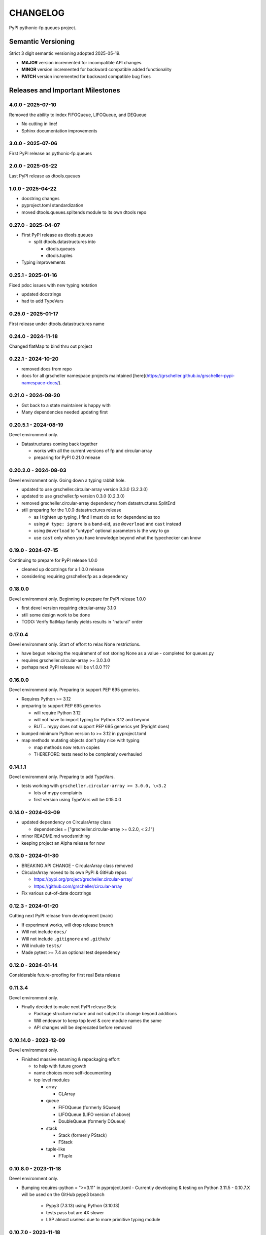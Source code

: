 *********
CHANGELOG
*********

PyPI pythonic-fp.queues project.

Semantic Versioning
===================

Strict 3 digit semantic versioning adopted 2025-05-19.

- **MAJOR** version incremented for incompatible API changes
- **MINOR** version incremented for backward compatible added functionality
- **PATCH** version incremented for backward compatible bug fixes

Releases and Important Milestones
=================================

4.0.0 - 2025-07-10
------------------

Removed the ability to index FIFOQueue, LIFOQueue, and DEQueue

- No cutting in line!
- Sphinx documentation improvements

3.0.0 - 2025-07-06
------------------

First PyPI release as pythonic-fp.queues

2.0.0 - 2025-05-22
------------------

Last PyPI release as dtools.queues

1.0.0 - 2025-04-22
------------------

- docstring changes
- pyproject.toml standardization
- moved dtools.queues.splitends module to its own dtools repo

0.27.0 - 2025-04-07
-------------------

- First PyPI release as dtools.queues

  - split dtools.datastructures into

    - dtools.queues
    - dtools.tuples

- Typing improvements

0.25.1 - 2025-01-16
-------------------

Fixed pdoc issues with new typing notation

- updated docstrings
- had to add TypeVars

0.25.0 - 2025-01-17
-------------------

First release under dtools.datastructures name

0.24.0 - 2024-11-18
-------------------

Changed flatMap to bind thru out project

0.22.1 - 2024-10-20
-------------------

- removed docs from repo
- docs for all grscheller namespace projects maintained
  [here](https://grscheller.github.io/grscheller-pypi-namespace-docs/).

0.21.0 - 2024-08-20
-------------------

- Got back to a state maintainer is happy with
- Many dependencies needed updating first

0.20.5.1 - 2024-08-19
---------------------

Devel environment only.

- Datastructures coming back together 

  - works with all the current versions of fp and circular-array
  - preparing for PyPI 0.21.0 release

0.20.2.0 - 2024-08-03
---------------------

Devel environment only. Going down a typing rabbit hole.

- updated to use grscheller.circular-array version 3.3.0 (3.2.3.0)
- updated to use grscheller.fp version 0.3.0 (0.2.3.0)
- removed grscheller.circular-array dependency from datastructures.SplitEnd
- still preparing for the 1.0.0 datastructures release

  - as I tighten up typing, I find I must do so for dependencies too
  - using ``# type: ignore`` is a band-aid, use ``@overload`` and ``cast`` instead
  - using ``@overload`` to "untype" optional parameters is the way to go
  - use ``cast`` only when you have knowledge beyond what the typechecker can know

0.19.0 - 2024-07-15
-------------------

Continuing to prepare for PyPI release 1.0.0

- cleaned up docstrings for a 1.0.0 release
- considering requiring grscheller.fp as a dependency

0.18.0.0
--------

Devel environment only. Beginning to prepare for PyPI release 1.0.0

- first devel version requiring circular-array 3.1.0
- still some design work to be done
- TODO: Verify flatMap family yields results in "natural" order

0.17.0.4
--------

Devel environment only. Start of effort to relax None restrictions.

- have begun relaxing the requirement of not storing None as a value
  - completed for queues.py

- requires grscheller.circular-array >= 3.0.3.0
- perhaps next PyPI release will be v1.0.0 ???

0.16.0.0
--------

Devel environment only. Preparing to support PEP 695 generics.

- Requires Python >= 3.12
- preparing to support PEP 695 generics

  - will require Python 3.12
  - will not have to import typing for Python 3.12 and beyond
  - BUT... mypy does not support PEP 695 generics yet (Pyright does)

- bumped minimum Python version to >= 3.12 in pyproject.toml
- map methods mutating objects don't play nice with typing

  - map methods now return copies
  - THEREFORE: tests need to be completely overhauled

0.14.1.1
--------

Devel environment only. Preparing to add TypeVars.

- tests working with ``grscheller.circular-array >= 3.0.0, \<3.2``

  - lots of mypy complaints
  - first version using TypeVars will be 0.15.0.0

0.14.0 - 2024-03-09
-------------------

- updated dependency on CircularArray class

  - dependencies = ["grscheller.circular-array >= 0.2.0, < 2.1"]

- minor README.md woodsmithing
- keeping project an Alpha release for now

0.13.0 - 2024-01-30
-------------------

- BREAKING API CHANGE - CircularArray class removed
- CircularArray moved to its own PyPI & GitHub repos

  - https://pypi.org/project/grscheller.circular-array/
  - https://github.com/grscheller/circular-array

- Fix various out-of-date docstrings

0.12.3 - 2024-01-20
-------------------

Cutting next PyPI release from development (main)

- If experiment works, will drop release branch
- Will not include ``docs/``
- Will not include ``.gitignore`` and ``.github/``
- Will include ``tests/``
- Made pytest >= 7.4 an optional test dependency

0.12.0 - 2024-01-14
-------------------

Considerable future-proofing for first real Beta release

0.11.3.4
--------

Devel environment only.

- Finally decided to make next PyPI release Beta

  - Package structure mature and not subject to change beyond additions
  - Will endeavor to keep top level & core module names the same
  - API changes will be deprecated before removed

0.10.14.0 - 2023-12-09
----------------------

Devel environment only.

- Finished massive renaming & repackaging effort

  - to help with future growth
  - name choices more self-documenting
  - top level modules

    - array

      - CLArray

    - queue

      - FIFOQueue (formerly SQueue)
      - LIFOQueue (LIFO version of above)
      - DoubleQueue (formerly DQueue)

    - stack

      - Stack (formerly PStack)
      - FStack

    - tuple-like

      - FTuple

0.10.8.0 - 2023-11-18
---------------------

Devel environment only.

- Bumping requires-python = ">=3.11" in pyproject.toml
  - Currently developing & testing on Python 3.11.5
  - 0.10.7.X will be used on the GitHub pypy3 branch

    - Pypy3 (7.3.13) using Python (3.10.13)
    - tests pass but are 4X slower
    - LSP almost useless due to more primitive typing module

0.10.7.0 - 2023-11-18
---------------------

Devel environment only.

- Overhauled __repr__ & __str__ methods for all classes

  - tests that ds == eval(repr(ds)) for all data structures ds in package

- Updated markdown overview documentation

0.10.1.0 - 2023-11-11
---------------------

Devel environment only.

- Removed flatMap methods from stateful objects

  - FLArray, DQueue, SQueue, PStack
  - kept the map method for each

- Some restructuring so package will scale better in the future

0.9.1 - 2023-11-09
------------------

- First Beta release of grscheller.datastructures on PyPI
- Infrastructure stable
- Existing datastructures only should need API additions
- Type annotations working extremely well
- Using Pdoc3 to generate documentation on GitHub

  - see https://grscheller.github.io/datastructures/

- All iterators conform to Python language "iterator protocol"
- Improved docstrings
- Future directions:

  - Develop some "typed" containers
  - Need to use this package in other projects to gain insight

0.8.6.0 - 2023-11-05
--------------------

PyPI release.

- Finally got queue.py & stack.py inheritance sorted out
- LSP with Pyright working quite well
- Goals for next PyPI release:

  - combine methods

    - tail and tailOr
    - cons and consOr
    - head and headOr

0.8.3.0 - 2023-11-02
--------------------

Devel environment only.

Major API breaking change, Dqueue renamed DQueue. Tests now work.

0.8.0.0 - 2023-10-28
--------------------

Devel environment only.

- API breaking changes

  - did not find everything returning self upon mutation

- Efforts for future directions

  - decided to use pdoc3 over sphinx to generate API documentation
  - need to resolve tension of package being Pythonic and Functional

0.7.5.0 - 2023-10-26
--------------------

Devel environment only.

- Moved pytest test suite to root of the repo

  - src/grscheller/datastructures/tests -> tests/
  - seems to be the canonical location of a test suite

- Instructions to run test suite in tests/__init__.py

0.7.4.0 - 2023-10-25
--------------------

PyPI release.

- More mature
- More Pythonic
- Major API changes
- Still tagging it an Alpha release

0.7.2.0 - 2023-10-18
--------------------

Devel environment only.

- Queue & Dqueue no longer return Maybe objects

  - Neither store None as a value
  - Now safe to return None for non-existent values

    - like popping or peaking from an empty queue or dqueue

0.7.0.0 - 2023-10-16
--------------------

Devel environment only.

- Added Queue data structure representing a FIFO queue
- Renamed two Dqueue methods

  - headR -> peakLastIn
  - headL -> peakNextOut

- Went ahead and removed Stack head method

  - fair since I still labeling releases as alpha releases
  - the API is still a work in progress

- Updated README.md

  - foreshadowing making a distinction between

    - objects "sharing" their data -> FP methods return copies
    - objects "contain" their data -> FP methods mutate object

  - added info on class Queue

0.6.9.0 - 2023-10-09
--------------------

PyPI release.

- Renamed core module to iterlib module

  - library just contained functions for manipulating iterators
  - TODO: use mergeIters as a guide for an iterator "zip" function

- Class Stack better in alignment with:

  - Python lists

    - more natural for Stack to iterate backwards starting from head
    - removed Stack's __getitem__ method
    - both pop and push/append from end

  - Dqueue which wraps a Circle instance

    - also Dqueue does not have a __getitem__ method

  - Circle which implements a circular array with a Python List

0.6.8.6 - 2023-10-08
--------------------

Devel environment only.

- 3 new methods for class Circle and Dqueue

  - mapSelf, flatMapSelf, mergeMapSelf

    - these correspond to map, flatMap, mergeMap
    - except they act on the class objects themselves, not new instances

- not worth the maintenance effort maintaining two version of Dqueue

  - one returning new instances
  - the other modifying the object in place

0.6.8.3 - 2023-10-06
--------------------

Devel environment only.

- Class Carray renamed to Circle

  - implements a circular array based on a Python List
  - resizes itself as needed
  - will handle None values being pushed and popped from it
  - implemented in the grscheller.datastructures.circle module

    - in the src/grscheller/datastructures/circle.py file

  - O(1) pushing/popping to/from either end
  - O(1) length determination
  - O(1) indexing for setting and getting values.

- Dqueue implemented with Circle class instead of List class directly
- Ensured that None is never pushed to Stack & Dqueue objects

0.6.3.2 - 2023-09-30
--------------------

Devel environment only.

- Improved comments and type annotations
- Removed isEmpty method from Dqueue class
- Both Dqueue & Stack objects evaluate true when non-empty
- Beginning preparations for the next PyPI release

  - Want to make next PyPI release a Beta release
  - Need to improve test suite first

0.6.2.0 - 2023-09-25
--------------------

Devel environment only.

- removed isEmpty method from Stack class

0.6.1.0 - 2023-09-25
--------------------

Devel environment only.

- Maybe get() and getOrElse() API changes
- getting a better handle on type annotation

  - work-in-progress
  - erroneous LSP error messages greatly reduced

0.5.2.1 - 2023-09-24
--------------------

PyPI release. 

- Data structures now support a much more FP style for Python

  - introduces the use of type annotations for this effort
  - much better test coverage

0.3.0.2 - 2023-09-09
--------------------

PyPI release. 

- Updated class Dqueue

  - added __eq__ method
  - added equality tests to tests/test_dqueue.py

- Improved docstrings

0.2.2.2 - 2023-09-04
--------------------

PyPI release. 

- Decided base package should have no dependencies other than

  - Python version (>=2.10 due to use of Python match statement)
  - Python standard libraries

- Made pytest an optional [test] dependency
- Added src/ as a top level directory as per

  - https://packaging.python.org/en/latest/tutorials/packaging-projects/
  - could not do the same for tests/ if end users are to have access

0.2.1.0 - 2023-09-03
--------------------

PyPI release. 

- First Version uploaded to PyPI
- "https://pypi.org/project/grscheller.datastructures/"
- Install from PyPI

  - $ pip install grscheller.datastructures==0.2.1.0
  - $ pip install grscheller.datastructures # for top level version

- Install from GitHub

  - ``$ pip install git+https://github.com/grscheller/datastructures@v0.2.1.0``

- Made pytest a dependency

  - useful & less confusing to developers and end users

    - good for systems I have not tested on
    - prevents another pytest from being picked up from shell $PATH

      - using a different python version
      - giving "package not found" errors

    - for CI/CD pipelines requiring unit testing

0.2.0.2 - 2023-08-29
--------------------

GitHub only release. 

First version of grscheller.datastructures installed from GitHub with pip
``$ pip install git+https://github.com/grscheller/datastructures@v0.2.0.2``

0.2.0.0 - 2023-08-29
--------------------

Devel environment only.

- BREAKING API CHANGE!!!
- Dqueue pushL & pushR methods now return references to self

  - These methods used to return the data being pushed
  - Now able to "." chain push methods together

- Updated tests - before making API changes
- Preparing first version to be "released" on GitHub

0.1.1.0 - 2023-08-27
--------------------

Devel environment only.

- grscheller.datastructures moved to its own GitHub repo
- https://github.com/grscheller/datastructures

  - GitHub and PyPI user names just a happy coincidence

0.1.0.0 - 2023-08-27
--------------------

Initial version. Devel environment only.

- Package implementing data structures which do not throw exceptions
- Did not push to PyPI until version 0.2.1.0
- Initial Python grscheller.datastructures for 0.1.0.0 commit:

  - dqueue - implements a double sided queue class Dqueue
  - stack - implements a LIFO stack class Stack
